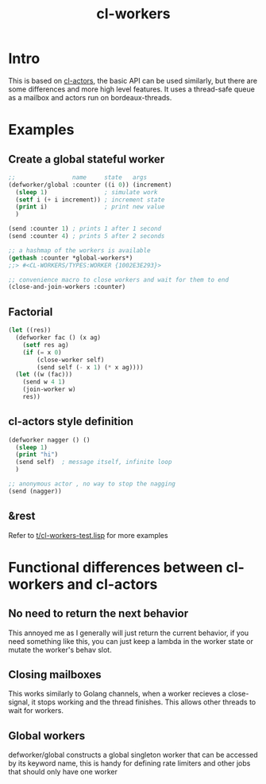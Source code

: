 #+title: cl-workers

* Intro
This is based on [[https://github.com/naveensundarg/Common-Lisp-Actors][cl-actors]], the basic API can be used similarly, but there are some differences and more high level features.
It uses a thread-safe queue as a mailbox and actors run on bordeaux-threads.

* Examples
** Create a global stateful worker
#+begin_src lisp
;;                name     state   args
(defworker/global :counter ((i 0)) (increment)
  (sleep 1)                ; simulate work
  (setf i (+ i increment)) ; increment state
  (print i)                ; print new value
  )

(send :counter 1) ; prints 1 after 1 second
(send :counter 4) ; prints 5 after 2 seconds

;; a hashmap of the workers is available
(gethash :counter *global-workers*)
;;> #<CL-WORKERS/TYPES:WORKER {1002E3E293}>

;; convenience macro to close workers and wait for them to end
(close-and-join-workers :counter)
#+end_src

** Factorial
#+begin_src lisp :exports both
(let ((res))
  (defworker fac () (x ag)
    (setf res ag)
    (if (= x 0)
        (close-worker self)
        (send self (- x 1) (* x ag))))
  (let ((w (fac)))
    (send w 4 1)
    (join-worker w)
    res))
#+end_src
** cl-actors style definition
#+begin_src lisp
(defworker nagger () ()
  (sleep 1)
  (print "hi")
  (send self)  ; message itself, infinite loop
  )

;; anonymous actor , no way to stop the nagging
(send (nagger))
#+end_src
** &rest
Refer to [[https://github.com/garlic0x1/cl-workers/blob/master/t/cl-workers-test.lisp][t/cl-workers-test.lisp]] for more examples
* Functional differences between cl-workers and cl-actors
** No need to return the next behavior
This annoyed me as I generally will just return the current behavior, if you need something like this, you can just keep a lambda in the worker state or mutate the worker's behav slot.
** Closing mailboxes
This works similarly to Golang channels, when a worker recieves a close-signal, it stops working and the thread finishes.  This allows other threads to wait for workers.
** Global workers
defworker/global constructs a global singleton worker that can be accessed by its keyword name, this is handy for defining rate limiters and other jobs that should only have one worker
